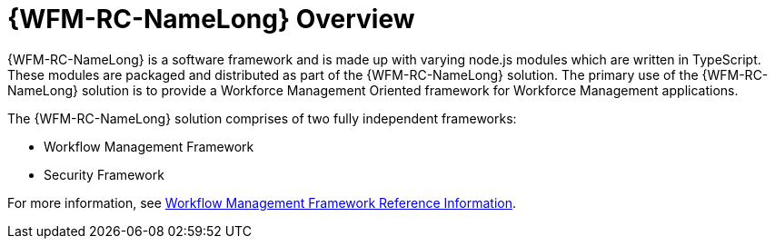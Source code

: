 [id='con-raincatcher-overview-{chapter}']
= {WFM-RC-NameLong} Overview

{WFM-RC-NameLong} is a software framework and is made up with varying node.js modules which are written in TypeScript.
These modules are packaged and distributed as part of the {WFM-RC-NameLong} solution.
The primary use of the {WFM-RC-NameLong} solution is to provide a Workforce Management Oriented framework for Workforce Management applications.

The {WFM-RC-NameLong} solution comprises of two fully independent frameworks:

 * Workflow Management Framework
 * Security Framework

// Hard coded xref was required
For more information, see xref:ref-workflow-management-framework-raincatcher-reference-material[Workflow Management Framework Reference Information].

